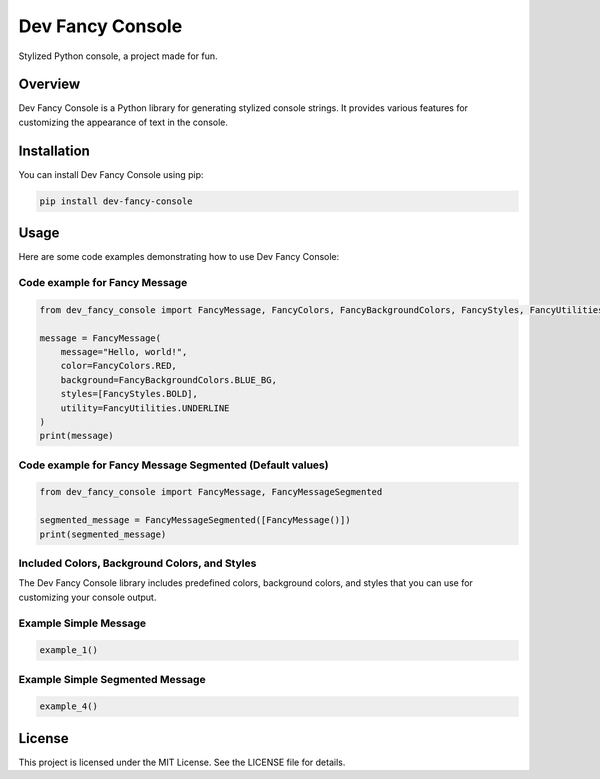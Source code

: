 Dev Fancy Console
=================

Stylized Python console, a project made for fun.

Overview
--------

Dev Fancy Console is a Python library for generating stylized console strings. It provides various features for customizing the appearance of text in the console.

Installation
------------

You can install Dev Fancy Console using pip:

.. code:: bash

    pip install dev-fancy-console

Usage
-----

Here are some code examples demonstrating how to use Dev Fancy Console:

Code example for Fancy Message
^^^^^^^^^^^^^^^^^^^^^^^^^^^^^

.. code:: python

    from dev_fancy_console import FancyMessage, FancyColors, FancyBackgroundColors, FancyStyles, FancyUtilities

    message = FancyMessage(
        message="Hello, world!",
        color=FancyColors.RED,
        background=FancyBackgroundColors.BLUE_BG,
        styles=[FancyStyles.BOLD],
        utility=FancyUtilities.UNDERLINE
    )
    print(message)

Code example for Fancy Message Segmented (Default values)
^^^^^^^^^^^^^^^^^^^^^^^^^^^^^^^^^^^^^^^^^^^^^^^^^^^^^^^^

.. code:: python

    from dev_fancy_console import FancyMessage, FancyMessageSegmented

    segmented_message = FancyMessageSegmented([FancyMessage()])
    print(segmented_message)

Included Colors, Background Colors, and Styles
^^^^^^^^^^^^^^^^^^^^^^^^^^^^^^^^^^^^^^^^^^^^^^

The Dev Fancy Console library includes predefined colors, background colors, and styles that you can use for customizing your console output.

Example Simple Message
^^^^^^^^^^^^^^^^^^^^^

.. code:: python

    example_1()

Example Simple Segmented Message
^^^^^^^^^^^^^^^^^^^^^^^^^^^^^^^

.. code:: python

    example_4()

License
-------

This project is licensed under the MIT License. See the LICENSE file for details.
